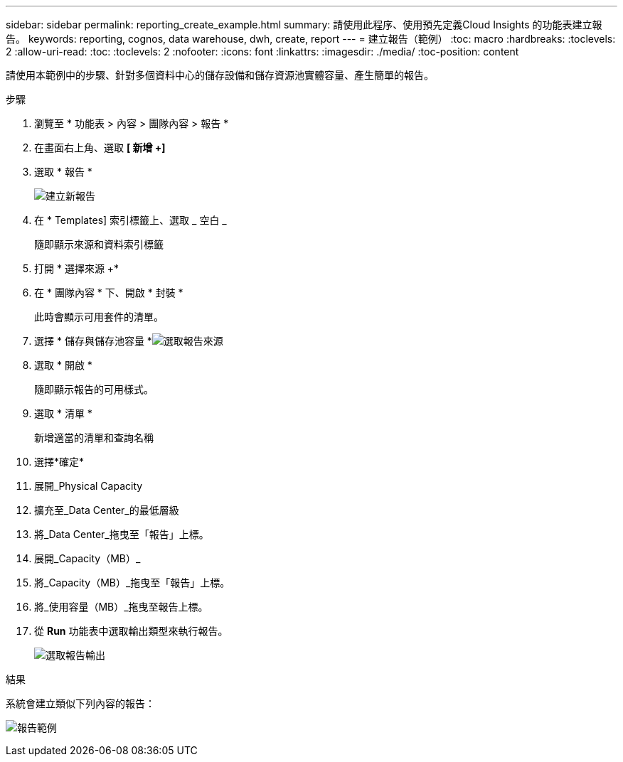 ---
sidebar: sidebar 
permalink: reporting_create_example.html 
summary: 請使用此程序、使用預先定義Cloud Insights 的功能表建立報告。 
keywords: reporting, cognos, data warehouse, dwh, create, report 
---
= 建立報告（範例）
:toc: macro
:hardbreaks:
:toclevels: 2
:allow-uri-read: 
:toc: 
:toclevels: 2
:nofooter: 
:icons: font
:linkattrs: 
:imagesdir: ./media/
:toc-position: content


[role="lead"]
請使用本範例中的步驟、針對多個資料中心的儲存設備和儲存資源池實體容量、產生簡單的報告。

.步驟
. 瀏覽至 * 功能表 > 內容 > 團隊內容 > 報告 *
. 在畫面右上角、選取 *[ 新增 +]*
. 選取 * 報告 *
+
image:Reporting_New_Report.png["建立新報告"]

. 在 * Templates] 索引標籤上、選取 _ 空白 _
+
隨即顯示來源和資料索引標籤

. 打開 * 選擇來源 +*
. 在 * 團隊內容 * 下、開啟 * 封裝 *
+
此時會顯示可用套件的清單。

. 選擇 * 儲存與儲存池容量 *image:Reporting_Select_Source_For_Report.png["選取報告來源"]
. 選取 * 開啟 *
+
隨即顯示報告的可用樣式。

. 選取 * 清單 *
+
新增適當的清單和查詢名稱

. 選擇*確定*
. 展開_Physical Capacity
. 擴充至_Data Center_的最低層級
. 將_Data Center_拖曳至「報告」上標。
. 展開_Capacity（MB）_
. 將_Capacity（MB）_拖曳至「報告」上標。
. 將_使用容量（MB）_拖曳至報告上標。
. 從 *Run* 功能表中選取輸出類型來執行報告。
+
image:Reporting_Running_A_Report.png["選取報告輸出"]



.結果
系統會建立類似下列內容的報告：

image:Reporting-Example1.png["報告範例"]
